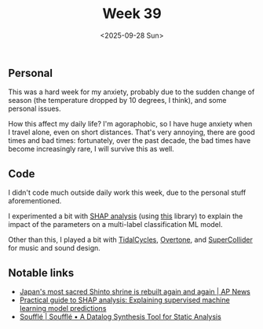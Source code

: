 #+TITLE: Week 39
#+DATE: <2025-09-28 Sun>
#+TAGS[]: work life
#+SONG: 7empest ⋅ Tool

** Personal
This was a hard week for my anxiety, probably due to the sudden change of
season (the temperature dropped by 10 degrees, I think), and some personal
issues.

How this affect my daily life? I'm agoraphobic, so I have huge anxiety when I
travel alone, even on short distances. That's very annoying, there are good
times and bad times: fortunately, over the past decade, the bad times have
become increasingly rare, I will survive this as well.

** Code
I didn't code much outside daily work this week, due to the personal stuff
aforementioned.

I experimented a bit with [[https://en.wikipedia.org/wiki/Shapley_value#In_machine_learning][SHAP analysis]] (using [[https://shap.readthedocs.io/en/latest/][this]] library) to explain the
impact of the parameters on a multi-label classification ML model.

Other than this, I played a bit with [[https://tidalcycles.org/][TidalCycles]], [[https://github.com/overtone/overtone/][Overtone]], and [[https://supercollider.github.io/][SuperCollider]]
for music and sound design.

** Notable links
+ [[https://apnews.com/article/japan-ise-sacred-shrine-rebuilt-destroyed-shinto-religion-5828f94e07da91f2ca9a12ea777b7b96][Japan's most sacred Shinto shrine is rebuilt again and again | AP News]]
+ [[https://pmc.ncbi.nlm.nih.gov/articles/PMC11513550/][Practical guide to SHAP analysis: Explaining supervised machine learning model predictions]]
+ [[https://souffle-lang.github.io/][Soufflé | Soufflé • A Datalog Synthesis Tool for Static Analysis]]
